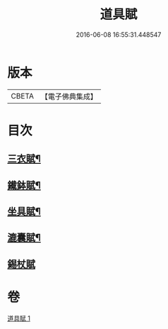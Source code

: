 #+TITLE: 道具賦 
#+DATE: 2016-06-08 16:55:31.448547

* 版本
 |     CBETA|【電子佛典集成】|

* 目次
** [[file:KR6k0215_001.txt::001-0603c3][三衣賦¶]]
** [[file:KR6k0215_001.txt::001-0603c16][䥫鉢賦¶]]
** [[file:KR6k0215_001.txt::001-0604a8][坐具賦¶]]
** [[file:KR6k0215_001.txt::001-0604a16][漉囊賦¶]]
** [[file:KR6k0215_001.txt::001-0604a24][錫杖賦]]

* 卷
[[file:KR6k0215_001.txt][道具賦 1]]

